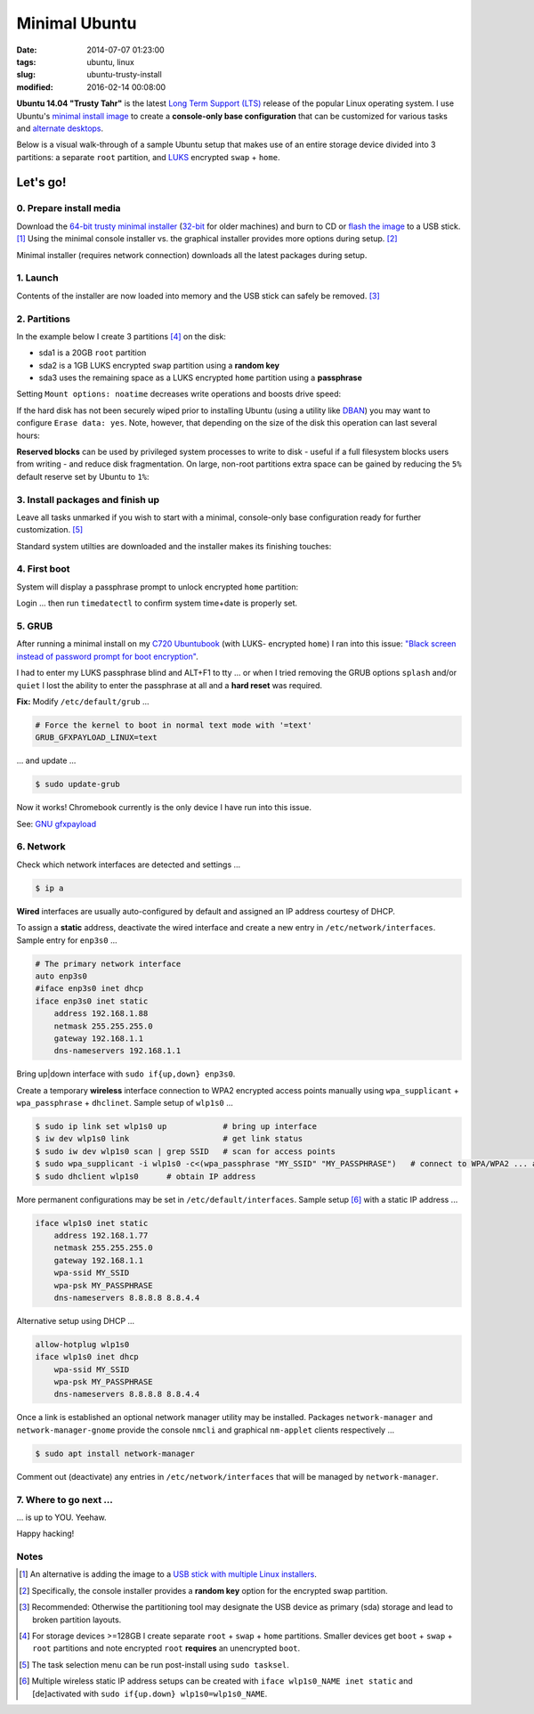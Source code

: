 ==============
Minimal Ubuntu
==============

:date: 2014-07-07 01:23:00
:tags: ubuntu, linux
:slug: ubuntu-trusty-install
:modified: 2016-02-14 00:08:00

.. image:: images/ubuntuTrusty.png
    :alt: Ubuntu Trusty Tahr
    :align: left
    :width: 100px
    :height: 100px

**Ubuntu 14.04 "Trusty Tahr"** is the latest `Long Term Support (LTS) <https://wiki.ubuntu.com/Releases>`_ release of the popular Linux operating system. I use Ubuntu's `minimal install image <https://help.ubuntu.com/community/Installation/MinimalCD>`_ to create a **console-only base configuration** that can be customized for various tasks and `alternate desktops <http://www.circuidipity.com/i3-tiling-window-manager.html>`_.

Below is a visual walk-through of a sample Ubuntu setup that makes use of an entire storage device divided into 3 partitions: a separate ``root`` partition, and `LUKS <https://en.wikipedia.org/wiki/Linux_Unified_Key_Setup>`_ encrypted ``swap`` + ``home``. 

Let's go!
=========

0. Prepare install media
------------------------

Download the `64-bit trusty minimal installer <http://archive.ubuntu.com/ubuntu/dists/trusty/main/installer-amd64/current/images/netboot/mini.iso>`_ (`32-bit <http://archive.ubuntu.com/ubuntu/dists/trusty/main/installer-i386/current/images/netboot/mini.iso>`_ for older machines) and burn to CD or `flash the image <https://help.ubuntu.com/community/Installation/FromUSBStick>`_ to a USB stick. [1]_ Using the minimal console installer vs. the graphical installer provides more options during setup. [2]_

Minimal installer (requires network connection) downloads all the latest packages during setup.

1. Launch
---------

.. image:: images/screenshot/trustyInstall/100.png
    :align: center
    :alt: Install
    :width: 800px
    :height: 600px

.. image:: images/screenshot/trustyInstall/101.png
    :align: center
    :alt: Select Language
    :width: 800px
    :height: 600px

.. image:: images/screenshot/trustyInstall/102.png
    :alt: Select Location
    :align: center
    :width: 800px
    :height: 600px

.. image:: images/screenshot/trustyInstall/103.png
    :alt: Configure Keyboard
    :align: center
    :width: 800px
    :height: 600px

.. image:: images/screenshot/trustyInstall/104.png
    :alt: Configure Keyboard
    :align: center
    :width: 800px
    :height: 600px

.. image:: images/screenshot/trustyInstall/105.png
    :alt: Configure Keyboard
    :align: center
    :width: 800px
    :height: 600px

.. image:: images/screenshot/trustyInstall/106.png
    :alt: Hostname
    :align: center
    :width: 800px
    :height: 600px

.. image:: images/screenshot/trustyInstall/107.png
    :alt: Mirror Country
    :align: center
    :width: 800px
    :height: 600px

.. image:: images/screenshot/trustyInstall/108.png
    :alt: Mirror archive
    :align: center
    :width: 800px
    :height: 600px

.. image:: images/screenshot/trustyInstall/109.png
    :alt: Proxy
    :align: center
    :width: 800px
    :height: 600px

Contents of the installer are now loaded into memory and the USB stick can safely be removed. [3]_ 

.. image:: images/screenshot/trustyInstall/110.png
    :alt: Full Name
    :align: center
    :width: 800px
    :height: 600px

.. image:: images/screenshot/trustyInstall/111.png
    :alt: Username
    :align: center
    :width: 800px
    :height: 600px

.. image:: images/screenshot/trustyInstall/112.png
    :alt: User password
    :align: center
    :width: 800px
    :height: 600px

.. image:: images/screenshot/trustyInstall/113.png
    :alt: Verify password
    :align: center
    :width: 800px
    :height: 600px

.. image:: images/screenshot/trustyInstall/114.png
    :alt: Encrypt home
    :align: center
    :width: 800px
    :height: 600px

.. image:: images/screenshot/trustyInstall/115.png
    :alt: Configure clock
    :align: center
    :width: 800px
    :height: 600px

.. image:: images/screenshot/trustyInstall/116.png
    :alt: Select time zone
    :align: center
    :width: 800px
    :height: 600px

2. Partitions
-------------

In the example below I create 3 partitions [4]_ on the disk:

* sda1 is a 20GB ``root`` partition 
* sda2 is a 1GB LUKS encrypted ``swap`` partition using a **random key**
* sda3 uses the remaining space as a LUKS encrypted ``home`` partition using a **passphrase**

.. image:: images/screenshot/trustyInstall/200.png
    :alt: Partitioning method
    :align: center
    :width: 800px
    :height: 600px

.. image:: images/screenshot/trustyInstall/201.png
    :alt: Partition disks
    :align: center
    :width: 800px
    :height: 600px

.. image:: images/screenshot/trustyInstall/202.png
    :alt: Partition table
    :align: center
    :width: 800px
    :height: 600px

.. image:: images/screenshot/trustyInstall/203.png
    :alt: Free space
    :align: center
    :width: 800px
    :height: 600px

.. image:: images/screenshot/trustyInstall/204.png
    :alt: New Partition
    :align: center
    :width: 800px
    :height: 600px

.. image:: images/screenshot/trustyInstall/205.png
    :alt: Partition size
    :align: center
    :width: 800px
    :height: 600px

.. image:: images/screenshot/trustyInstall/206.png
    :alt: Primary partition
    :align: center
    :width: 800px
    :height: 600px

.. image:: images/screenshot/trustyInstall/207.png
    :alt: Beginning
    :align: center
    :width: 800px
    :height: 600px

Setting ``Mount options: noatime`` decreases write operations and boosts drive speed:

.. image:: images/screenshot/trustyInstall/208.png
    :alt: Mount options
    :align: center
    :width: 800px
    :height: 600px

.. image:: images/screenshot/trustyInstall/209.png
    :alt: Mount options
    :align: center
    :width: 800px
    :height: 600px

.. image:: images/screenshot/trustyInstall/210.png
    :alt: Done with partition
    :align: center
    :width: 800px
    :height: 600px

.. image:: images/screenshot/trustyInstall/211.png
    :alt: Free space
    :align: center
    :width: 800px
    :height: 600px

.. image:: images/screenshot/trustyInstall/212.png
    :alt: New partition
    :align: center
    :width: 800px
    :height: 600px

.. image:: images/screenshot/trustyInstall/213.png
    :alt: Partition size
    :align: center
    :width: 800px
    :height: 600px

.. image:: images/screenshot/trustyInstall/214-1.png
    :alt: Primary partition
    :align: center
    :width: 800px
    :height: 600px

.. image:: images/screenshot/trustyInstall/214.png
    :alt: Beginning
    :align: center
    :width: 800px
    :height: 600px
    
.. image:: images/screenshot/trustyInstall/215.png
    :alt: Use as
    :align: center
    :width: 800px
    :height: 600px

.. image:: images/screenshot/trustyInstall/216.png
    :alt: Encrypt volume
    :align: center
    :width: 800px
    :height: 600px

.. image:: images/screenshot/trustyInstall/217.png
    :alt: Encrypt key
    :align: center
    :width: 800px
    :height: 600px

.. image:: images/screenshot/trustyInstall/218.png
    :alt: Random key
    :align: center
    :width: 800px
    :height: 600px

If the hard disk has not been securely wiped prior to installing Ubuntu (using a utility like `DBAN <http://www.circuidipity.com/multi-boot-usb.html>`_) you may want to configure ``Erase data: yes``. Note, however, that depending on the size of the disk this operation can last several hours:

.. image:: images/screenshot/trustyInstall/219.png
    :alt: Done with partition
    :align: center
    :width: 800px
    :height: 600px

.. image:: images/screenshot/trustyInstall/220.png
    :alt: Free space
    :align: center
    :width: 800px
    :height: 600px

.. image:: images/screenshot/trustyInstall/221.png
    :alt: New partition
    :align: center
    :width: 800px
    :height: 600px

.. image:: images/screenshot/trustyInstall/222.png
    :alt: Partition size
    :align: center
    :width: 800px
    :height: 600px

.. image:: images/screenshot/trustyInstall/223.png
    :alt: Primary partition
    :align: center
    :width: 800px
    :height: 600px

.. image:: images/screenshot/trustyInstall/224-1.png
    :alt: Beginning
    :align: center
    :width: 800px
    :height: 600px

.. image:: images/screenshot/trustyInstall/224.png
    :alt: Use as
    :align: center
    :width: 800px
    :height: 600px

.. image:: images/screenshot/trustyInstall/225.png
    :alt: Encrypt volume
    :align: center
    :width: 800px
    :height: 600px

.. image:: images/screenshot/trustyInstall/226.png
    :alt: Done with partition
    :align: center
    :width: 800px
    :height: 600px
 
.. image:: images/screenshot/trustyInstall/227.png
    :alt: Configure encrypted volumes
    :align: center
    :width: 800px
    :height: 600px

.. image:: images/screenshot/trustyInstall/228.png
    :alt: Write changes
    :align: center
    :width: 800px
    :height: 600px

.. image:: images/screenshot/trustyInstall/229.png
    :alt: Create encrypted volumes
    :align: center
    :width: 800px
    :height: 600px

.. image:: images/screenshot/trustyInstall/230.png
    :alt: Devices to encrypt
    :align: center
    :width: 800px
    :height: 600px

.. image:: images/screenshot/trustyInstall/231.png
    :alt: Finish
    :align: center
    :width: 800px
    :height: 600px

.. image:: images/screenshot/trustyInstall/232.png
    :alt: Encrypt passphrase
    :align: center
    :width: 800px
    :height: 600px

.. image:: images/screenshot/trustyInstall/233.png
    :alt: Verify passphrase
    :align: center
    :width: 800px
    :height: 600px

.. image:: images/screenshot/trustyInstall/234.png
    :alt: Configure encrypt volume
    :align: center
    :width: 800px
    :height: 600px

.. image:: images/screenshot/trustyInstall/235.png
    :alt: Mount point
    :align: center
    :width: 800px
    :height: 600px

.. image:: images/screenshot/trustyInstall/236.png
    :alt: Mount home
    :align: center
    :width: 800px
    :height: 600px

.. image:: images/screenshot/trustyInstall/237.png
    :alt: Mount options
    :align: center
    :width: 800px
    :height: 600px

.. image:: images/screenshot/trustyInstall/238.png
    :alt: Mount options
    :align: center
    :width: 800px
    :height: 600px

**Reserved blocks** can be used by privileged system processes to write to disk - useful if a full filesystem blocks users from writing - and reduce disk fragmentation. On large, non-root partitions extra space can be gained by reducing the ``5%`` default reserve set by Ubuntu to ``1%``:

.. image:: images/screenshot/trustyInstall/239.png
    :alt: Reserved blocks
    :align: center
    :width: 800px
    :height: 600px

.. image:: images/screenshot/trustyInstall/240.png
    :alt: Percent reserved
    :align: center
    :width: 800px
    :height: 600px

.. image:: images/screenshot/trustyInstall/241.png
    :alt: Done with partition
    :align: center
    :width: 800px
    :height: 600px

.. image:: images/screenshot/trustyInstall/242.png
    :alt: Finish
    :align: center
    :width: 800px
    :height: 600px

.. image:: images/screenshot/trustyInstall/243.png
    :alt: Write changes
    :align: center
    :width: 800px
    :height: 600px

3. Install packages and finish up
---------------------------------

.. image:: images/screenshot/trustyInstall/300.png
    :alt: No automatic updates
    :align: center
    :width: 800px
    :height: 600px

Leave all tasks unmarked if you wish to start with a minimal, console-only base configuration ready for further customization. [5]_

.. image:: images/screenshot/trustyInstall/301.png
    :alt: Software selection
    :align: center
    :width: 800px
    :height: 600px

Standard system utilties are downloaded and the installer makes its finishing touches:

.. image:: images/screenshot/trustyInstall/302.png
    :alt: GRUB
    :align: center
    :width: 800px
    :height: 600px

.. image:: images/screenshot/trustyInstall/303.png
    :alt: UTC
    :align: center
    :width: 800px
    :height: 600px

.. image:: images/screenshot/trustyInstall/304.png
    :alt: Finish install
    :align: center
    :width: 800px
    :height: 600px

4. First boot
-------------

System will display a passphrase prompt to unlock encrypted ``home`` partition:

.. image:: images/screenshot/trustyInstall/305.png
    :alt: Enter encrypt passphrase
    :align: center
    :width: 800px
    :height: 600px

.. image:: images/screenshot/trustyInstall/306.png
    :alt: Login
    :align: center
    :width: 800px
    :height: 600px

Login ... then run ``timedatectl`` to confirm system time+date is properly set.

5. GRUB
-------

After running a minimal install on my `C720 Ubuntubook <http://www.circuidipity.com/c720-ubuntubook.html>`_ (with LUKS- encrypted ``home``) I ran into this issue: `"Black screen instead of password prompt for boot encryption" <https://bugs.launchpad.net/ubuntu/+source/cryptsetup/+bug/1375435>`_.

I had to enter my LUKS passphrase blind and ALT+F1 to tty ... or when I tried removing the GRUB options ``splash`` and/or ``quiet`` I lost the ability to enter the passphrase at all and a **hard reset** was required.

**Fix:** Modify ``/etc/default/grub`` ...                                                    

.. code-block:: bash

    # Force the kernel to boot in normal text mode with '=text'                     
    GRUB_GFXPAYLOAD_LINUX=text
    
... and update ...

.. code-block:: bash

    $ sudo update-grub

Now it works! Chromebook currently is the only device I have run into this issue.

See: `GNU gfxpayload <https://www.gnu.org/software/grub/manual/html_node/gfxpayload.html>`_

6. Network
----------

Check which network interfaces are detected and settings ...

.. code-block:: bash

    $ ip a
    
**Wired** interfaces are usually auto-configured by default and assigned an IP address courtesy of DHCP.

To assign a **static** address, deactivate the wired interface and create a new entry in ``/etc/network/interfaces``. Sample entry for ``enp3s0`` ...

.. code-block:: bash

    # The primary network interface
    auto enp3s0
    #iface enp3s0 inet dhcp
    iface enp3s0 inet static
        address 192.168.1.88
        netmask 255.255.255.0
        gateway 192.168.1.1
        dns-nameservers 192.168.1.1

Bring up|down interface with ``sudo if{up,down} enp3s0``.

Create a temporary **wireless** interface connection to WPA2 encrypted access points manually using ``wpa_supplicant`` + ``wpa_passphrase`` + ``dhclinet``. Sample setup of ``wlp1s0`` ...

.. code-block:: bash

    $ sudo ip link set wlp1s0 up            # bring up interface
    $ iw dev wlp1s0 link                    # get link status
    $ sudo iw dev wlp1s0 scan | grep SSID   # scan for access points
    $ sudo wpa_supplicant -i wlp1s0 -c<(wpa_passphrase "MY_SSID" "MY_PASSPHRASE")   # connect to WPA/WPA2 ... add '-B' to background process
    $ sudo dhclient wlp1s0      # obtain IP address

More permanent configurations may be set in ``/etc/default/interfaces``. Sample setup [6]_ with a static IP address ...

.. code-block:: bash

    iface wlp1s0 inet static
        address 192.168.1.77
        netmask 255.255.255.0
        gateway 192.168.1.1                                                              
        wpa-ssid MY_SSID
        wpa-psk MY_PASSPHRASE
        dns-nameservers 8.8.8.8 8.8.4.4                                                  
                                                                                     
Alternative setup using DHCP ...

.. code-block:: bash               
                                                                                     
    allow-hotplug wlp1s0
    iface wlp1s0 inet dhcp
        wpa-ssid MY_SSID
        wpa-psk MY_PASSPHRASE                                       
        dns-nameservers 8.8.8.8 8.8.4.4

Once a link is established an optional network manager utility may be installed. Packages ``network-manager`` and ``network-manager-gnome`` provide the console ``nmcli`` and graphical ``nm-applet`` clients respectively ...

.. code-block:: bash

    $ sudo apt install network-manager 

Comment out (deactivate) any entries in ``/etc/network/interfaces`` that will be managed by ``network-manager``.

7. Where to go next ...
-----------------------

... is up to YOU. Yeehaw.

Happy hacking!

Notes
-----

.. [1] An alternative is adding the image to a `USB stick with multiple Linux installers <http://www.circuidipity.com/multi-boot-usb.html>`_.

.. [2] Specifically, the console installer provides a **random key** option for the encrypted swap partition.

.. [3] Recommended: Otherwise the partitioning tool may designate the USB device as primary (sda) storage and lead to broken partition layouts.

.. [4] For storage devices >=128GB I create separate ``root`` + ``swap`` + ``home`` partitions. Smaller devices get ``boot`` + ``swap`` + ``root`` partitions and note encrypted ``root`` **requires** an unencrypted ``boot``.

.. [5] The task selection menu can be run post-install using ``sudo tasksel``.

.. [6] Multiple wireless static IP address setups can be created with ``iface wlp1s0_NAME inet static`` and [de]activated with ``sudo if{up.down} wlp1s0=wlp1s0_NAME``.
